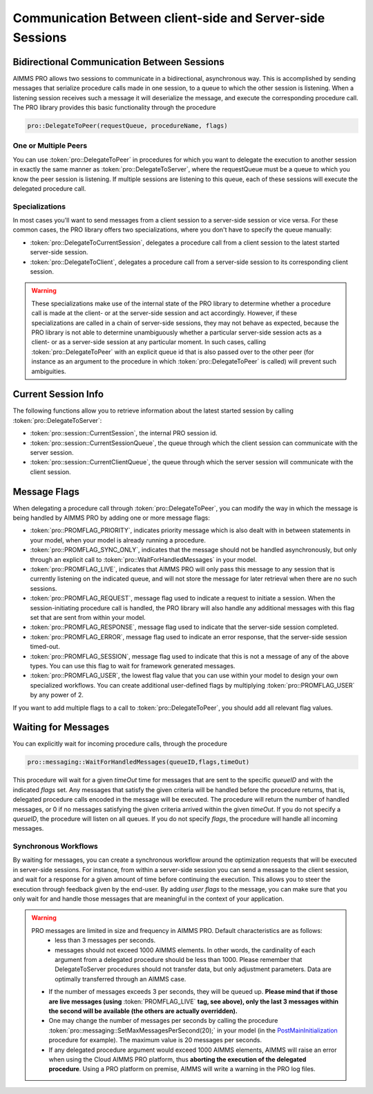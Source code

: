 Communication Between client-side and Server-side Sessions
----------------------------------------------------------

Bidirectional Communication Between Sessions
++++++++++++++++++++++++++++++++++++++++++++

AIMMS PRO allows two sessions to communicate in a bidirectional, asynchronous way. This is accomplished by sending messages that serialize procedure calls made in one session, to a queue to which the other session is listening. When a listening session receives such a message it will deserialize the message, and execute the corresponding procedure call. The PRO library provides this basic functionality through the procedure 

.. code::

    pro::DelegateToPeer(requestQueue, procedureName, flags)

One or Multiple Peers
^^^^^^^^^^^^^^^^^^^^^

You can use :token:`pro::DelegateToPeer` in procedures for which you want to delegate the execution to another session in exactly the same manner as :token:`pro::DelegateToServer`, where the requestQueue must be a queue to which you know the peer session is listening. If multiple sessions are listening to this queue, each of these sessions will execute the delegated procedure call.

Specializations
^^^^^^^^^^^^^^^

In most cases you'll want to send messages from a client session to a server-side session or vice versa. For these common cases, the PRO library offers two specializations, where you don't have to specify the queue manually:
 
* :token:`pro::DelegateToCurrentSession`, delegates a procedure call from a client session to the latest started server-side session.
* :token:`pro::DelegateToClient`, delegates a procedure call from a server-side session to its corresponding client session.


.. warning::

    These specializations make use of the internal state of the PRO library to determine whether a procedure call is made at the client- or at the server-side session and act accordingly. However, if these specializations are called in a chain of server-side sessions, they may not behave as expected, because the PRO library is not able to determine unambiguously whether a particular server-side session acts as a client- or as a server-side session at any particular moment. In such cases, calling :token:`pro::DelegateToPeer` with an explicit queue id that is also passed over to the other peer (for instance as an argument to the procedure in which :token:`pro::DelegateToPeer` is called) will prevent such ambiguities.
	

Current Session Info
++++++++++++++++++++

The following functions allow you to retrieve information about the latest started session by calling :token:`pro::DelegateToServer`:
 
* :token:`pro::session::CurrentSession`, the internal PRO session id.
* :token:`pro::session::CurrentSessionQueue`, the queue through which the client session can communicate with the server session.
* :token:`pro::session::CurrentClientQueue`, the queue through which the server session will communicate with the client session.


Message Flags
+++++++++++++

When delegating a procedure call through :token:`pro::DelegateToPeer`, you can modify the way in which the message is being handled by AIMMS PRO by adding one or more message flags:

* :token:`pro::PROMFLAG_PRIORITY`, indicates priority message which is also dealt with in between statements in your model, when your model is already running a procedure.
* :token:`pro::PROMFLAG_SYNC_ONLY`, indicates that the message should not be handled asynchronously, but only through an explicit call to :token:`pro::WaitForHandledMessages` in your model.
* :token:`pro::PROMFLAG_LIVE`, indicates that AIMMS PRO will only pass this message to any session that is currently listening on the indicated queue, and will not store the message for later retrieval when there are no such sessions.
* :token:`pro::PROMFLAG_REQUEST`, message flag used to indicate a request to initiate a session. When the session-initiating procedure call is handled, the PRO library will also handle any additional messages with this flag set that are sent from within your model.
* :token:`pro::PROMFLAG_RESPONSE`, message flag used to indicate that the server-side session completed.
* :token:`pro::PROMFLAG_ERROR`, message flag used to indicate an error response, that the server-side session timed-out.
* :token:`pro::PROMFLAG_SESSION`, message flag used to indicate that this is not a message of any of the above types. You can use this flag to wait for framework generated messages.
* :token:`pro::PROMFLAG_USER`, the lowest flag value that you can use within your model to design your own specialized workflows. You can create additional user-defined flags by multiplying :token:`pro::PROMFLAG_USER` by any power of 2.
 
If you want to add multiple flags to a call to :token:`pro::DelegateToPeer`, you should add all relevant flag values.

Waiting for Messages
++++++++++++++++++++

You can explicitly wait for incoming procedure calls, through the procedure

.. code::

    pro::messaging::WaitForHandledMessages(queueID,flags,timeOut)
    
This procedure will wait for a given *timeOut* time for messages that are sent to the specific *queueID* and with the indicated *flags* set. Any messages that satisfy the given criteria will be handled before the procedure returns, that is, delegated procedure calls encoded in the message will be executed. The procedure will return the number of handled messages, or 0 if no messages satisfying the given criteria arrived within the given *timeOut*. If you do not specify a *queueID*, the procedure will listen on all queues. If you do not specify *flags*, the procedure will handle all incoming messages.

Synchronous Workflows
^^^^^^^^^^^^^^^^^^^^^

By waiting for messages, you can create a synchronous workflow around the optimization requests that will be executed in server-side sessions. For instance, from within a server-side session you can send a message to the client session, and wait for a response for a given amount of time before continuing the execution. This allows you to steer the execution through feedback given by the end-user. By adding *user flags* to the message, you can make sure that you only wait for and handle those messages that are meaningful in the context of your application.

.. warning::

	PRO messages are limited in size and frequency in AIMMS PRO. Default characteristics are as follows:
		- less than 3 messages per seconds.
		- messages should not exceed 1000 AIMMS elements. In other words, the cardinality of each argument from a delegated procedure should be less than 1000. Please remember that DelegateToServer procedures should not transfer data, but only adjustment parameters. Data are optimally transferred through an AIMMS case.
	
	* If the number of messages exceeds 3 per seconds, they will be queued up. **Please mind that if those are live messages (using** :token:`PROMFLAG_LIVE` **tag, see above), only the last 3 messages within the second will be available (the others are actually overridden).**
	* One may change the number of messages per seconds by calling the procedure :token:`pro::messaging::SetMaxMessagesPerSecond(20);` in your model (in the `PostMainInitialization <https://download.aimms.com/aimms/download/manuals/AIMMS3LR_DataInitialization.pdf>`_ procedure for example). The maximum value is 20 messages per seconds.
	* If any delegated procedure argument would exceed 1000 AIMMS elements, AIMMS will raise an error when using the Cloud AIMMS PRO platform, thus **aborting the execution of the delegated procedure**. Using a PRO platform on premise, AIMMS will write a warning in the PRO log files.

.. seealso::
    
    About the **PostMainInitialization** procedure, and the AIMMS startup sequence: https://download.aimms.com/aimms/download/manuals/AIMMS3LR_DataInitialization.pdf